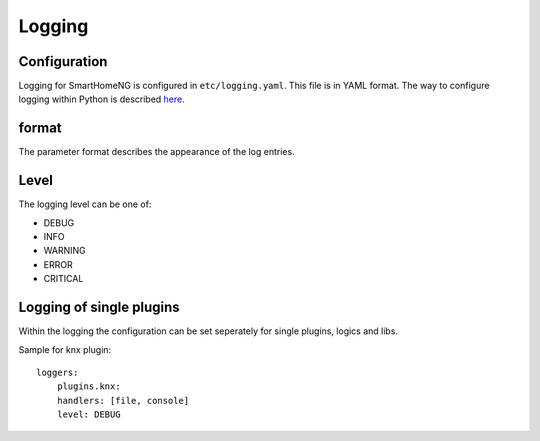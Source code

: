 Logging
=======

Configuration 
-------------

Logging for SmartHomeNG is configured in ``etc/logging.yaml``. This file is in YAML format.
The way to configure logging within Python is described `here`_.

.. _`here`: https://docs.python.org/3/howto/logging.html

.. code-block:: YAML
   :caption: Example for `etc/logging.yaml`

   version: 1
   disable_existing_loggers: False
   formatters:
     simple:
       format: '%(asctime)s %(levelname)-8s %(threadName)-12s %(message)s'
       datefmt: '%Y-%m-%d  %H:%M:%S'
     detail:
       format: '%(asctime)s %(levelname)-8s %(module)-12s %(threadName)-12s %(message)s -- %(filename)s:%(funcName)s:%(lineno)d'
       datefmt: '%Y-%m-%d %H:%M:%S'

   handlers:
     console:
       class: logging.StreamHandler
       formatter: simple
       stream: ext://sys.stdout
     file:
       class: logging.handlers.TimedRotatingFileHandler
       level: DEBUG
       formatter: detail
       when: midnight
       backupCount: 7
       filename: ./var/log/smarthome.log
   loggers:
     plugins.knx:
       handlers: [file, console]
       level: DEBUG
   #   lib.scheduler:
   #    handlers: [file, console]
   #    level: DEBUG
   #  plugins.cli:
   #    handlers: [console]
   #    level: DEBUG
   root:
       level: INFO
       handlers: [file, console]


format
------

The parameter format describes the appearance of the log entries.


Level
-----
The logging level can be one of:

- DEBUG
- INFO
- WARNING
- ERROR
- CRITICAL

Logging of single plugins
-------------------------
Within the logging the configuration can be set seperately for single plugins, logics and libs.

Sample for knx plugin::

   loggers:
       plugins.knx:
       handlers: [file, console]
       level: DEBUG
